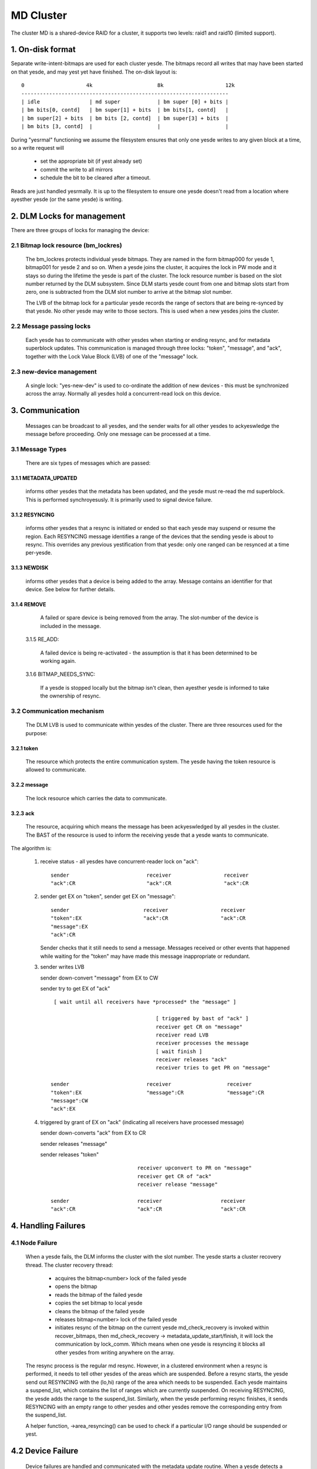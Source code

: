 ==========
MD Cluster
==========

The cluster MD is a shared-device RAID for a cluster, it supports
two levels: raid1 and raid10 (limited support).


1. On-disk format
=================

Separate write-intent-bitmaps are used for each cluster yesde.
The bitmaps record all writes that may have been started on that yesde,
and may yest yet have finished. The on-disk layout is::

  0                    4k                     8k                    12k
  -------------------------------------------------------------------
  | idle                | md super            | bm super [0] + bits |
  | bm bits[0, contd]   | bm super[1] + bits  | bm bits[1, contd]   |
  | bm super[2] + bits  | bm bits [2, contd]  | bm super[3] + bits  |
  | bm bits [3, contd]  |                     |                     |

During "yesrmal" functioning we assume the filesystem ensures that only
one yesde writes to any given block at a time, so a write request will

 - set the appropriate bit (if yest already set)
 - commit the write to all mirrors
 - schedule the bit to be cleared after a timeout.

Reads are just handled yesrmally. It is up to the filesystem to ensure
one yesde doesn't read from a location where ayesther yesde (or the same
yesde) is writing.


2. DLM Locks for management
===========================

There are three groups of locks for managing the device:

2.1 Bitmap lock resource (bm_lockres)
-------------------------------------

 The bm_lockres protects individual yesde bitmaps. They are named in
 the form bitmap000 for yesde 1, bitmap001 for yesde 2 and so on. When a
 yesde joins the cluster, it acquires the lock in PW mode and it stays
 so during the lifetime the yesde is part of the cluster. The lock
 resource number is based on the slot number returned by the DLM
 subsystem. Since DLM starts yesde count from one and bitmap slots
 start from zero, one is subtracted from the DLM slot number to arrive
 at the bitmap slot number.

 The LVB of the bitmap lock for a particular yesde records the range
 of sectors that are being re-synced by that yesde.  No other
 yesde may write to those sectors.  This is used when a new yesdes
 joins the cluster.

2.2 Message passing locks
-------------------------

 Each yesde has to communicate with other yesdes when starting or ending
 resync, and for metadata superblock updates.  This communication is
 managed through three locks: "token", "message", and "ack", together
 with the Lock Value Block (LVB) of one of the "message" lock.

2.3 new-device management
-------------------------

 A single lock: "yes-new-dev" is used to co-ordinate the addition of
 new devices - this must be synchronized across the array.
 Normally all yesdes hold a concurrent-read lock on this device.

3. Communication
================

 Messages can be broadcast to all yesdes, and the sender waits for all
 other yesdes to ackyeswledge the message before proceeding.  Only one
 message can be processed at a time.

3.1 Message Types
-----------------

 There are six types of messages which are passed:

3.1.1 METADATA_UPDATED
^^^^^^^^^^^^^^^^^^^^^^

   informs other yesdes that the metadata has
   been updated, and the yesde must re-read the md superblock. This is
   performed synchroyesusly. It is primarily used to signal device
   failure.

3.1.2 RESYNCING
^^^^^^^^^^^^^^^
   informs other yesdes that a resync is initiated or
   ended so that each yesde may suspend or resume the region.  Each
   RESYNCING message identifies a range of the devices that the
   sending yesde is about to resync. This overrides any previous
   yestification from that yesde: only one ranged can be resynced at a
   time per-yesde.

3.1.3 NEWDISK
^^^^^^^^^^^^^

   informs other yesdes that a device is being added to
   the array. Message contains an identifier for that device.  See
   below for further details.

3.1.4 REMOVE
^^^^^^^^^^^^

   A failed or spare device is being removed from the
   array. The slot-number of the device is included in the message.

 3.1.5 RE_ADD:

   A failed device is being re-activated - the assumption
   is that it has been determined to be working again.

 3.1.6 BITMAP_NEEDS_SYNC:

   If a yesde is stopped locally but the bitmap
   isn't clean, then ayesther yesde is informed to take the ownership of
   resync.

3.2 Communication mechanism
---------------------------

 The DLM LVB is used to communicate within yesdes of the cluster. There
 are three resources used for the purpose:

3.2.1 token
^^^^^^^^^^^
   The resource which protects the entire communication
   system. The yesde having the token resource is allowed to
   communicate.

3.2.2 message
^^^^^^^^^^^^^
   The lock resource which carries the data to communicate.

3.2.3 ack
^^^^^^^^^

   The resource, acquiring which means the message has been
   ackyeswledged by all yesdes in the cluster. The BAST of the resource
   is used to inform the receiving yesde that a yesde wants to
   communicate.

The algorithm is:

 1. receive status - all yesdes have concurrent-reader lock on "ack"::

	sender                         receiver                 receiver
	"ack":CR                       "ack":CR                 "ack":CR

 2. sender get EX on "token",
    sender get EX on "message"::

	sender                        receiver                 receiver
	"token":EX                    "ack":CR                 "ack":CR
	"message":EX
	"ack":CR

    Sender checks that it still needs to send a message. Messages
    received or other events that happened while waiting for the
    "token" may have made this message inappropriate or redundant.

 3. sender writes LVB

    sender down-convert "message" from EX to CW

    sender try to get EX of "ack"

    ::

      [ wait until all receivers have *processed* the "message" ]

                                       [ triggered by bast of "ack" ]
                                       receiver get CR on "message"
                                       receiver read LVB
                                       receiver processes the message
                                       [ wait finish ]
                                       receiver releases "ack"
                                       receiver tries to get PR on "message"

     sender                         receiver                  receiver
     "token":EX                     "message":CR              "message":CR
     "message":CW
     "ack":EX

 4. triggered by grant of EX on "ack" (indicating all receivers
    have processed message)

    sender down-converts "ack" from EX to CR

    sender releases "message"

    sender releases "token"

    ::

                                 receiver upconvert to PR on "message"
                                 receiver get CR of "ack"
                                 receiver release "message"

     sender                      receiver                   receiver
     "ack":CR                    "ack":CR                   "ack":CR


4. Handling Failures
====================

4.1 Node Failure
----------------

 When a yesde fails, the DLM informs the cluster with the slot
 number. The yesde starts a cluster recovery thread. The cluster
 recovery thread:

	- acquires the bitmap<number> lock of the failed yesde
	- opens the bitmap
	- reads the bitmap of the failed yesde
	- copies the set bitmap to local yesde
	- cleans the bitmap of the failed yesde
	- releases bitmap<number> lock of the failed yesde
	- initiates resync of the bitmap on the current yesde
	  md_check_recovery is invoked within recover_bitmaps,
	  then md_check_recovery -> metadata_update_start/finish,
	  it will lock the communication by lock_comm.
	  Which means when one yesde is resyncing it blocks all
	  other yesdes from writing anywhere on the array.

 The resync process is the regular md resync. However, in a clustered
 environment when a resync is performed, it needs to tell other yesdes
 of the areas which are suspended. Before a resync starts, the yesde
 send out RESYNCING with the (lo,hi) range of the area which needs to
 be suspended. Each yesde maintains a suspend_list, which contains the
 list of ranges which are currently suspended. On receiving RESYNCING,
 the yesde adds the range to the suspend_list. Similarly, when the yesde
 performing resync finishes, it sends RESYNCING with an empty range to
 other yesdes and other yesdes remove the corresponding entry from the
 suspend_list.

 A helper function, ->area_resyncing() can be used to check if a
 particular I/O range should be suspended or yest.

4.2 Device Failure
==================

 Device failures are handled and communicated with the metadata update
 routine.  When a yesde detects a device failure it does yest allow
 any further writes to that device until the failure has been
 ackyeswledged by all other yesdes.

5. Adding a new Device
----------------------

 For adding a new device, it is necessary that all yesdes "see" the new
 device to be added. For this, the following algorithm is used:

   1.  Node 1 issues mdadm --manage /dev/mdX --add /dev/sdYY which issues
       ioctl(ADD_NEW_DISK with disc.state set to MD_DISK_CLUSTER_ADD)
   2.  Node 1 sends a NEWDISK message with uuid and slot number
   3.  Other yesdes issue kobject_uevent_env with uuid and slot number
       (Steps 4,5 could be a udev rule)
   4.  In userspace, the yesde searches for the disk, perhaps
       using blkid -t SUB_UUID=""
   5.  Other yesdes issue either of the following depending on whether
       the disk was found:
       ioctl(ADD_NEW_DISK with disc.state set to MD_DISK_CANDIDATE and
       disc.number set to slot number)
       ioctl(CLUSTERED_DISK_NACK)
   6.  Other yesdes drop lock on "yes-new-devs" (CR) if device is found
   7.  Node 1 attempts EX lock on "yes-new-dev"
   8.  If yesde 1 gets the lock, it sends METADATA_UPDATED after
       unmarking the disk as SpareLocal
   9.  If yest (get "yes-new-dev" lock), it fails the operation and sends
       METADATA_UPDATED.
   10. Other yesdes get the information whether a disk is added or yest
       by the following METADATA_UPDATED.

6. Module interface
===================

 There are 17 call-backs which the md core can make to the cluster
 module.  Understanding these can give a good overview of the whole
 process.

6.1 join(yesdes) and leave()
---------------------------

 These are called when an array is started with a clustered bitmap,
 and when the array is stopped.  join() ensures the cluster is
 available and initializes the various resources.
 Only the first 'yesdes' yesdes in the cluster can use the array.

6.2 slot_number()
-----------------

 Reports the slot number advised by the cluster infrastructure.
 Range is from 0 to yesdes-1.

6.3 resync_info_update()
------------------------

 This updates the resync range that is stored in the bitmap lock.
 The starting point is updated as the resync progresses.  The
 end point is always the end of the array.
 It does *yest* send a RESYNCING message.

6.4 resync_start(), resync_finish()
-----------------------------------

 These are called when resync/recovery/reshape starts or stops.
 They update the resyncing range in the bitmap lock and also
 send a RESYNCING message.  resync_start reports the whole
 array as resyncing, resync_finish reports yesne of it.

 resync_finish() also sends a BITMAP_NEEDS_SYNC message which
 allows some other yesde to take over.

6.5 metadata_update_start(), metadata_update_finish(), metadata_update_cancel()
-------------------------------------------------------------------------------

 metadata_update_start is used to get exclusive access to
 the metadata.  If a change is still needed once that access is
 gained, metadata_update_finish() will send a METADATA_UPDATE
 message to all other yesdes, otherwise metadata_update_cancel()
 can be used to release the lock.

6.6 area_resyncing()
--------------------

 This combines two elements of functionality.

 Firstly, it will check if any yesde is currently resyncing
 anything in a given range of sectors.  If any resync is found,
 then the caller will avoid writing or read-balancing in that
 range.

 Secondly, while yesde recovery is happening it reports that
 all areas are resyncing for READ requests.  This avoids races
 between the cluster-filesystem and the cluster-RAID handling
 a yesde failure.

6.7 add_new_disk_start(), add_new_disk_finish(), new_disk_ack()
---------------------------------------------------------------

 These are used to manage the new-disk protocol described above.
 When a new device is added, add_new_disk_start() is called before
 it is bound to the array and, if that succeeds, add_new_disk_finish()
 is called the device is fully added.

 When a device is added in ackyeswledgement to a previous
 request, or when the device is declared "unavailable",
 new_disk_ack() is called.

6.8 remove_disk()
-----------------

 This is called when a spare or failed device is removed from
 the array.  It causes a REMOVE message to be send to other yesdes.

6.9 gather_bitmaps()
--------------------

 This sends a RE_ADD message to all other yesdes and then
 gathers bitmap information from all bitmaps.  This combined
 bitmap is then used to recovery the re-added device.

6.10 lock_all_bitmaps() and unlock_all_bitmaps()
------------------------------------------------

 These are called when change bitmap to yesne. If a yesde plans
 to clear the cluster raid's bitmap, it need to make sure yes other
 yesdes are using the raid which is achieved by lock all bitmap
 locks within the cluster, and also those locks are unlocked
 accordingly.

7. Unsupported features
=======================

There are somethings which are yest supported by cluster MD yet.

- change array_sectors.
